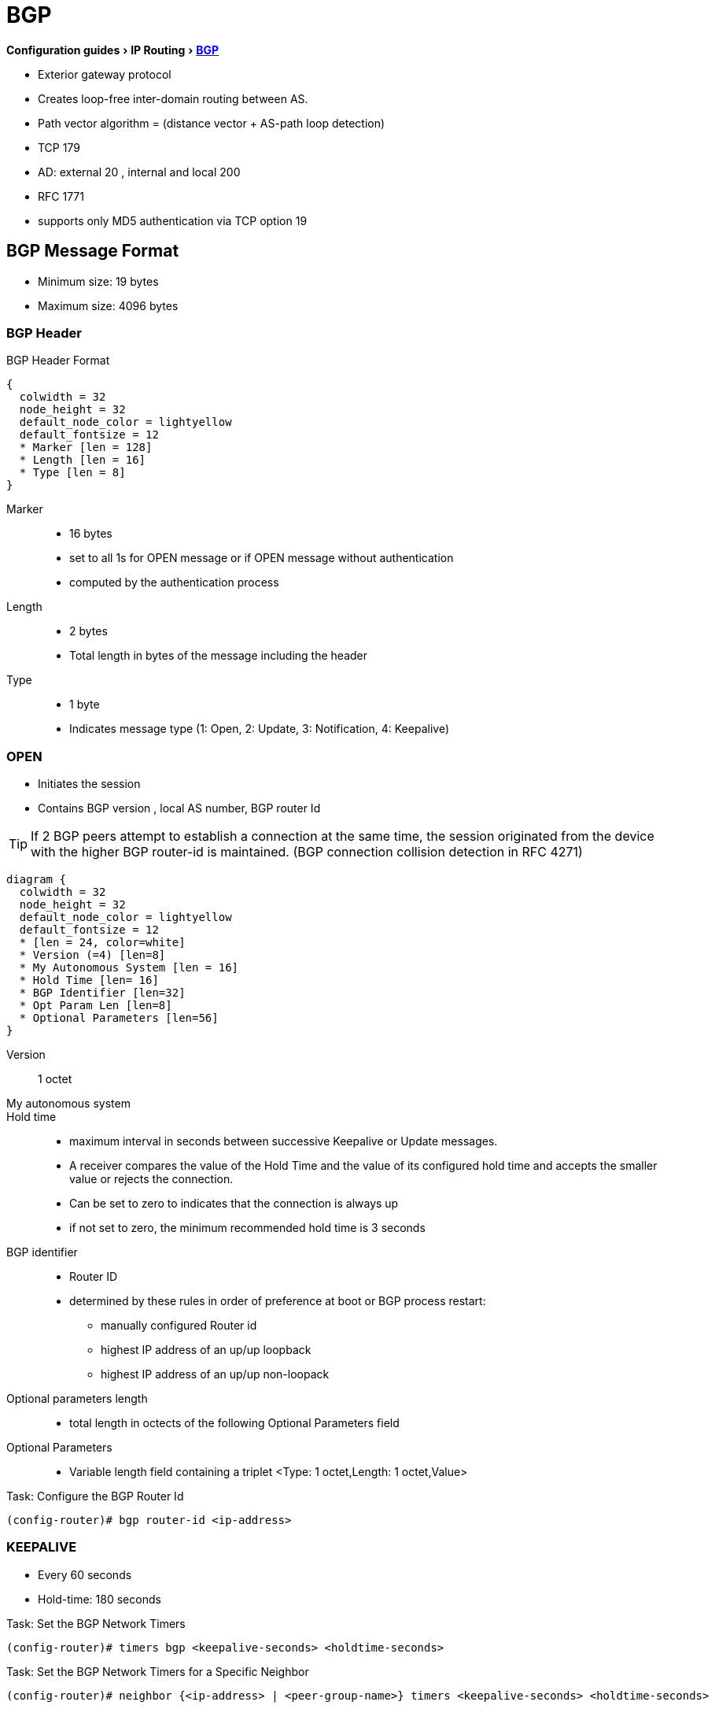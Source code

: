 = BGP
:experimental:


menu:Configuration guides[IP Routing > http://www.cisco.com/c/en/us/td/docs/ios-xml/ios/iproute_bgp/configuration/15-mt/irg-15-mt-book/configuring_a_basic_bgp_network.html[BGP] ]

- Exterior gateway protocol
- Creates loop-free inter-domain routing between AS.
- Path vector algorithm = (distance vector + AS-path loop detection)
- TCP 179
- AD: external 20 , internal and local 200
- RFC 1771
- supports only MD5 authentication via TCP option 19

== BGP Message Format

- Minimum size: 19 bytes
- Maximum size: 4096 bytes

=== BGP Header

.BGP Header Format
[packetdiag, target= 'bgp-header-format']
----
{
  colwidth = 32
  node_height = 32
  default_node_color = lightyellow
  default_fontsize = 12
  * Marker [len = 128]
  * Length [len = 16]
  * Type [len = 8]
}
----

Marker::
- 16 bytes
- set to all 1s for OPEN message or if OPEN message without authentication
- computed by the authentication process

Length::
- 2 bytes
- Total length in bytes of the message including the header

Type::
- 1 byte
- Indicates message type (1: Open, 2: Update, 3: Notification, 4: Keepalive)


=== OPEN

- Initiates the session
- Contains BGP version , local AS number, BGP router Id

TIP: If 2 BGP peers attempt to establish a connection at the same time,
the session originated from the device with the higher BGP router-id is maintained.
(BGP connection collision detection in RFC 4271)

[packetdiag, target="bgp-open"]
----
diagram {
  colwidth = 32
  node_height = 32
  default_node_color = lightyellow
  default_fontsize = 12
  * [len = 24, color=white]
  * Version (=4) [len=8]
  * My Autonomous System [len = 16]
  * Hold Time [len= 16]
  * BGP Identifier [len=32]
  * Opt Param Len [len=8]
  * Optional Parameters [len=56]
}
----

Version:: 1 octet
My autonomous system::
Hold time::
- maximum interval in seconds between successive Keepalive  or Update messages.
- A receiver compares the value of the Hold Time and the value of its configured hold time
and accepts the smaller value or rejects the connection.
- Can be set to zero to indicates that the connection is always up
- if not set to zero, the minimum recommended hold time is 3 seconds

BGP identifier::
- Router ID
- determined by these rules in order of preference at boot or BGP process restart:
  * manually configured Router id
  * highest IP address of an up/up loopback
  * highest IP address of an up/up non-loopack

Optional parameters length::
- total length in octects of the following Optional Parameters field

Optional Parameters::
- Variable length field containing a triplet <Type: 1 octet,Length: 1 octet,Value>

.Task: Configure the BGP Router Id
----
(config-router)# bgp router-id <ip-address>
----

=== KEEPALIVE

- Every 60 seconds
- Hold-time: 180 seconds

.Task: Set the BGP Network Timers
----
(config-router)# timers bgp <keepalive-seconds> <holdtime-seconds>
----

.Task: Set the BGP Network Timers for a Specific Neighbor
----
(config-router)# neighbor {<ip-address> | <peer-group-name>} timers <keepalive-seconds> <holdtime-seconds>
----

=== UPDATE

- Advertises a single feasible route to a peer and/or withdraws multiple unfeasible routes

.Header Format
[packetdiag, target="bgp-update"]
----
diagram {
  colwidth = 32
  node_height = 32
  default_node_color = lightyellow
  default_fontsize = 12

  * Unfeasible Routes Length [len = 16, color = orange]
  * [len=16, color=white, style=dashed]
  * Withdrawn Routes (variable) [len=32, color=orange, stacked]
  * Total Path Attribute Length [len=16, color = yellow]
  * [len=16, color=white, style=dashed]
  * Path Attributes (variable) [len=32, stacked]
  * Network Layer Reachability Information (variable) [len=32,color=lime, stacked]
}
----

Unfeasible Routes Length::
- 2-octet field
- total length of the following Withdrawn Routes field, in octets.

Withdrawn Routes::
- variable length
- lists routes to be withdrawn from service.
- Each route in the list is described with a (Length, Prefix) tuple in which the Length is
the length of the prefix and the Prefix is the IP address prefix of the withdrawn route.

Total Path Attribute Length::
- 2-octet
- total length of the following Path Attribute field, in octets.

Path Attributes::
- variable-length
- lists the attributes associated with the NLRI in the following field.
Each path attribute is a variable-length triple of (Attribute Type, Attribute
Length, Attribute Value). The Attribute Type part of the triple is a 2-octet field consisting of
four flag bits, four unused bits, and an Attribute Type code (see <<AttributeTypeCode>>).

.Attribute Type Part Of the Path Attributes Field
[packetdiag, target="bgp-attribute"]
----
diagram {
  colwidth = 32
  node_height = 32
  default_node_color = lightyellow
  default_fontsize = 12
  * O [len=1 ]
  * T [len=1 ]
  * P [len=1 ]
  * E [len=1 ]
  * Unused [len=4, color=lightgrey]
  * Attribute Type Code [len=8]
}
----

Flag bits (1/0)::
- O: Optional / Well-known
- T: Transitive / Non-transitive
- P: Partial / Complete
- E: Extended length / Regular length ( 2-bytes/ 1-bytes)
- U: Unused

[[AttributeTypeCode]]
.Attribute Type Code
[cols="10,40,40", frame="topbottom"]
,====
Code , Attribute        , Category

1    , ORIGIN           , Well-known mandatory
2    , AS_PATH          , Well-known mandatory
3    , NEXT_HOP         , Well-known mandatory
4    , MULTI_EXIT_DISC  , Optional nontransitive
5    , LOCAL_REF        , Optional transitive
6    , ATOMIC_AGGREGATE , Well-known discretionary
7    , AGGREGATOR       , Optional transitive
8    , COMMUNITY        , Optional transitive
9    , ORIGINATOR_ID    , Optional nontransitive
10   , CLUSTER_LIST     , Optional nontransitive
255  , Reserved
,====

NOTE: tasks for Internet, no-export, no-advertise, local-as

=== NOTIFICATION

- sent when an error condition is detected
- closes or reset the BGP peer session


[packetdiag, target="bgp-notification"]
----
diagram {
  colwidth = 32
  node_height = 32
  default_node_color = lightyellow
  default_fontsize = 12
  * [len = 24, color=white]
  * Error code [len=8]
  * Error subcode [len=8]
  * Data (variable)[len=16]
}
----

.Error codes
1.     Message Header Error
  . Connection not synchronized
  . Bad message length
  . Bad message type
2.     OPEN message error
  . Unsupported version number
  . Bad peer AS
  . Bad BGP identifier
  . Unsupported optional parameter
  . [Deprecated]
  . Unacceptable hold time
3.     UPDATE message error
  . Malformed attribute list
  . Unrecognized well-known attribute
  . Missing well-known attribute
  . Attribute flags error
  . Attribute length error
  . Invalid ORIGN attribute
  . [deprecated]
  . Invalid NEXT_HOP attribute
  . Invalid network field
  . Malformed AS_PATH
4.     Hold Timer Expired
5.     Finite State Machine Error
6.     Cease







k




=== BGP FSM States

.BGP Neighbor Negotiation Finite State Machines
[graphviz]
----
digraph bgp_fsm {
  rankdir=LR
  Idle [fillcolor="yellow",style=filled]
  Idle -> Idle
  Idle -> Connect
  Connect -> Idle
  Connect -> Connect
  Connect -> Active
  Active -> Idle
  Active -> Connect
  Active -> Active
  Active -> OpenSent [label="OPEN"]
  Connect -> OpenSent  [label="OPEN"]
  OpenSent -> OpenConfirm
  OpenSent -> Active
  OpenSent -> Idle
  OpenConfirm -> Idle
  OpenConfirm -> OpenConfirm [label="KEEPALIVE" ]
  Established [fillcolor="green",style=filled]
  OpenConfirm -> Established
  Established -> Idle [label= "NOTIFICATION"]
  Established -> Established [label="KEEPALIVE UPDATE"]
}
----

Idle:: initial BGP state after enabling BGP process or resetting device.
Connect:: waits for a TCP connection with the remote peer. If successful, sends OPEN message. If not, resets the ConnectRetry timer and transitions to Active state.
Active:: attempts to initiate a TCP connection with the remote
peer. If successful, sends OPEN message. If not, resets ConnectRetry timer and transitions back to Connect state
OpenSent:: TCP connection up and OPEN message sent,  transition to OpenReceive state and wait for initial
keepalive to move into OpenConfirm state.  If TCP session disconnect, terminate BGP session, reset ConnectRetry timer, move back to Active State.
OpenConfirm:: OPEN messages sent and received. Wait for KEEPALIVE
Established:: KEEPALIVE received, neighbor parameters match. the BGP peer session is fully established. UPDATE messages containing routing information will now be sent.

- If peer stuck in *Active* state, potential problems can include:
  * no IP connectivity
  * incorrect *neighbor* statement
  * access-list filtering TCP port 179


TODO: To display transitions from idle to established with debug ip bgp
----
R1(config)# router bgp 123
R1(config-router)# no neigh 172.16.16.6 shutdown
*Mar 4 21:02:16.958: BGP: 172.16.16.6 went from
*Mar 4 21:02:16.958: BGP: 172.16.16.6 , delay 15571ms
*Mar 4 21:02:29.378: BGP: 172.16.16.6
*Mar 4 21:02:29.382: BGP: 172.16.16.6 rcv message type 1, length (excl. header) 26 *Mar 4 21:02:29.382: BGP: 172.16.16.6 rcv OPEN, version 4, holdtime 180 seconds *Mar 4 21:02:29.382: BGP: 172.16.16.6 went from
*Mar 4 21:02:29.382: BGP: 172.16.16.6   , version 4,   ,
holdtime 180 seconds
*Mar 4 21:02:29.382: BGP: 172.16.16.6     w/ OPTION parameter len: 16 BGP: 172.16.16.6
*Mar 4 21:02:29.382: BGP: 172.16.16.6 went from OpenSent to OpenConfirm
*Mar 4 21:02:29.382: BGP: 172.16.16.6 send message type 1, length (incl. header) 45
*Mar  4 21:02:29.394: BGP: 172.16.16.6 went from
----


== Autonomous Systems

- AS: set of routers under a single technical administration
- AS can be:
  * stub : only one exit
  * multihomed: multiple connections with the one or multiple providers
    ** transit: allows traffic with origin and destination outside the AS
    ** non-transit:

=== ASN Format

- 2-byte (RFC 4271)
  * 0 - 65535
  * reserved: 0, 65535
  * public use: 1 - 64495
  * documentation: 64496-64511 (RFC 5398)
  * private use: 64512 - 65534

- 4-byte (RFC 5396)
  * Asplain: decimal value notation for 2-byte and 4-byte ASNs
  * Asdot: decimal value notation for 2-byte and dot notation for 4-byte ASN
  * Documentation: 65536-65551 (RFC 5398)

- AS 23456 (AS_TRANS): reserved for gradual transition from 2-byte to 4-byte (RFC 4893)
* A BGP session uses an initial handshake to determine the identity of its neighbor.
To allow a 4-byte speaker to speak to an 2-byte only speaker,
it presents itself as the 16-bit AS 23456 in the initial handshake and includes a 32-bit capabitility advertisement.


.Task: Modify the Default Output and Regex Match Format for 4-Byte ASN
----
(config-router)# bgp asnotation dot
----

.Task: Remove private ASN from AS_PATH
----
(config-router)# neighbor <a.b.c.d> remove-private-as
----


== BGP Peers

image::bgp-peer-check.png[BGP Neighbor Parameter Checking, 400, 400]

- Manually configured and not automatically discovered
- Formed over a TCP connection
  * The router must receive a TCP connection request with a source address that the router finds in a BGP neighbor command.

- Exchanges PA(Path Attributes) and NLRI (IP/prefix) with the same PA
- Starts with full BGP routing table then incremental updates
- Keeps table version number
- iBGP peers
  * same AS
  * must be fully meshed within AS
- eBGP peers
  * different AS
  * by default, one hop away but you can change that with *ebgp-multihop*

.Task: Configure Neighbor
----
(config-router)# neighbor <ip-address> remote-as <asn>
----

.Task: Enable the Neighbor to Exchange Prefixes for the Ipv4 Unicast Address Family with the Local Device
----
(config-router)# address-family ipv4 [unicast | multicast | vrf <name>]
!TODO check the mode
(config-router)# neighbor <ip-address> activate
----

.Task: Display Info About the TCP and BGP Connection to Neighbors
----
# sh ip bgp neigbors <ip-address>
----

//todo: split this command
//# show ip bgp neighbors [ip-address] [received-routes | routes | advertised-routes | paths regexp | dampened-routes | received prefix-filter]
//# show ip bgp [network-address] [network-mask] [longer-prefixes] [prefix-list prefix-list-name | route-map route-map-name] [shorter prefixes mask-length]


=== BGP Peer Groups

- Group of peers with the same update policies ( outbound route maps, distribute lists, filter lists, update source ,)
- Benefits:
  * simplify configuration
  * make configuration updates more efficient

- Restrictions for eBGP peers:

.Task: Create a BGP Peer Group
----
(config-router)# neighbor <peer-group-name> peer-group
----

.Task: Assign a Neighbor to a Peer Group
----
(config-router)# neighbor <ip-address> peer-group <name>
----

.Task: Add a Text Description with a Specified Peer Group
----
(config-router)# neighbor <peer-group-name> description <text>
----

.Task: Disable a BGP Peer or Peer Group
----
(config-router)# neighbor <ip-address> shutdown
----

=== Dynamic neighbor

TODO

BGP dynamic neighbor support allows BGP peering to a group of remote neighbors that are
defined by a range of IP addresses. Each range can be configured as a subnet IP address.
BGP dynamic neighbors are configured using a range of IP addresses and BGP peer groups.
After a subnet range is configured for a BGP peer group and a TCP session is initiated by
another router for an IP address in the subnet range, a new BGP neighbor is dynamically
created as a member of that group. After the initial configuration of subnet ranges and activation
of the peer group (referred to as a listen range group ), dynamic BGP neighbor creation does
not require any further CLI configuration on the initial router. Other routers can establish a BGP
session with the initial router, but the initial router need not establish a BGP session to other
routers if the IP address of the remote peer used for the BGP session is not within the
configured range.


== BGP Session Reset

- Whenever the routing policy changes due to a configuration change
- Can be hard reset, soft reset or dynamic inbound soft reset

.Task: Clear and Reset BGP Neighbor Sessions
----
# clear ip bgp *
----

.Task: Enable Logging Of BGP Neighbor Resets
----
(config-router)# bgp log-neighbor-changes
----

.Task: Clear BGP Update Group Membership and Recalculate BGP Update Groups
----
# clear ip bgp update-group [ <index-group> | <ip-address> ]
----

=== Hard Reset

- Tears down the peering sessions including the TCP connections
- Deletes prefixes learned from the peers.
- Pros: no memory overhead

=== Soft Reset

- Stores prefix information
- Do not tearn down existing peering sessions
- Can be configured for inbound or outbound sessions

.Task:Configure a BGP Speaker to Perform Inbound Soft Reconfiguration for Peers That Do Not Support the Route Refresh Capability.
----
(config-router)# bgp soft-reconfig-backup
----

.Task: Start Storing Updates for Each Neighbor That Do Not Support Route Refresh
----
(config-router)# neighbor <ip-address|peer-group-name> soft-reconfiguration [inbound]
----
[NOTE]
====
- All the updates received from this neighbor will be stored unmodified,
  regardless of the inbound policy. When inbound soft reconfiguration is done
  later, the stored information will be used to generate a new set of inbound
  updates.

- Memory requirements can increased.
====

=== Dynamic Inbound Soft Reset

- Do not store update information locally
- Relies on dynamic exchanges with supporting peers
- The peers supports the capability if  *show ip bgp neighbors* displays
  _Received route refresh capability from peer_ .
- Use *bgp soft-reconfig-backup* to store updates for peers who do not support the refresh route capability

=== Routing Policy Change Management

TODO: add this part under bgp reset

== BGP Route Aggregation

- 2 methods
  * basic route redistribution: creates an aggregate route, then redistributes the routes in BGP
  * conditional aggregation: creates an aggregate route , then advertises or not certain routes
  based on route maps, AS-SET, or summary information

- *bgp suppress-inactive* stops BGP to advertise inactive routes (not installed
  into the RIB) to any peer.


=== BGP Route Aggregation Generating AS_SET Information

#TODO: improve this part

AS_SET information can be generated when BGP routes are aggregated using the
aggregate-address command. The path advertised for such a route is an AS_SET
consisting of all the elements, including the communities, contained in all the
paths that are being summarized. If the AS_PATHs to be aggregated are
identical, only the AS_PATH is advertised. The ATOMIC-AGGREGATE attribute, set
by default for the aggregate-address command, is not added to the AS_SET.


== BGP Backdoor Routes

- Use *network backdoor* to cause BGP to prefer EIGRP

image::bgp-backdoor-route-topology.png[Backdoor routes, 400, 400]

.Task: Indicate a Network Reachable Through a Backdoor Route
----
(config-router)# network <ip-address> backdoor
----

== Best Path Selection Algorithm

. Reachable Next Hop (Well-Known Mandatory)
. Highest Weight (local to router)
. Highest Local Pref (global within AS)
. Locally Originated Paths (Network, Distribute, Aggregate-Summary) Over Externally Originated Paths
. Shortest AS Path 
. Lowest Origin Type (Internal Over External Over Incomplete)
. Lowest MED (exchanged between ASes)
. EBGP Paths Over IBGP Paths
. Lowest IGP Cost
. Oldest Path
. Lowest BGP Router Id
. Lowest cluster list length
. Lowest neighbor Id



TIP: “We Love Oranges AS Oranges Mean Pure Refreshment”.
W Weight (Highest) L Local_Pref (Highest) O Originate (local originate) AS
As_Path (shortest) O Origin Code (IGP < EGP < Incomplete) M MED (lowest) P
Paths (External Paths preferred Over Internal) R Router ID (lowest)

TIP: wise lip lovers apply oral medication every night

== Path Attributes

TODO

== Community Attributes

- No-advertise: prevents advertisements to any BGP peer
- No-export: prevents advertisements to any eBGP peer
- local-as:  prevents advertisements outside the AS, or in confederation scenarios, outside the sub-AS
- Internet:  advertises routes to any peer


== BGP Routing Process

.Task: Configure a BGP Routing Process
----
(config)# router bgp <asn>
----

.Task: Specify a Network As Local to the BGP Routing Table
----
(config-router)# network <prefix> [mask  <a.b.c.d>] [route-map <name>]
----


.Task: Disable the IPv4 Unicast Address Family for the BGP Routing Process
----
no bgp default ipv4-unicast
----

.Task: Add a Text Description with a Specified Neighbor
----
(config-router)# neighbor <ip-address> description <text>
----




- Apply a route map to incoming or outgoing routes
----
(config-router)# neighbor <ip-address|peer-group-name> route-map <name> [in | out]
----


=== Aggregating Route Prefixes Using BGP

.Task: Redistribute Static Routes Into the BGP Routing Table
----
(config-router)# redistribute static
----

.Task:Create an Aggregate Entry In a BGP Routing Table
----
(config-router)# aggregate-address <prefix> <mask> [as-set]
----

.Task: Create an Aggregate Route and Suppress Advertisements Of More-Specific Routes to All Peers
----
(config-router)# aggregate-address <prefix> <mask> [summary-only]
----

.Task: Create an Aggregate Route but Suppress Advertisement Of Specified Routes
----
(config-router)# aggregate-address <prefix> <mask> [suppress-map <map-name>]
----


.Task: Selectively Advertises Routes Previously Suppressed by the *Aggregate-Address* Command
----
(config-router)# neighbor <ip-address | peer-group-name> unsuppress-map <map-name>
----


- Conditionally advertise BGP routes

The routes or prefixes that will be conditionally advertised are defined in two
route maps: an advertise map and either an exist map or nonexist map. The route
map associated with the exist map or nonexist map specifies the prefix that the
BGP speaker will track. The route map associated with the advertise map
specifies the prefix that will be advertised to the specified neighbor when the
condition is met.

- If a prefix is found to be present in the exist map by the BGP speaker, the
  prefix specified by the advertise map is advertised.

- If a prefix is found not to be present in the nonexist map by the BGP
  speaker, the prefix specified by the advertise map is advertised.

- If the condition is not met, the route is withdrawn and conditional
  advertisement does not occur. All routes that may be dynamically advertised
  or not advertised must exist in the BGP routing table in order for
  conditional advertisement to occur. These routes are referenced from an
  access list or an IP prefix list.


.Task: Advertise Selectively Some BGP Routes to Neighbor
----
(config-router)# neighbor <ip-address> advertise-map <name-1> { exist-map <name> | non-exist-map <name>}
----

.Task: Inject More Specific Prefixes Into a BGP Routing Table Over Less Specific Prefixes
----
(config-router)# bgp inject-map <name> exist-map <name> [copy-attributes]
----

== BGP Default Routes

Default routes can be injected into BGP in one of three commands:
- network
- redistribute
- neighbor neighbor-id default-originate [routemap route-map-name]

When you inject a default route into BGP using the network command, a route to 0.0.0.0/0 must exist
in the local routing table, and the network 0.0.0.0 command is required. The default IP route can be
learned through any means, but if it is removed from the IP routing table, BGP removes the default
route from the BGP table.

Injecting a default route through redistribution requires an additional configuration command
—default-information originate. The default route must first exist in the IP routing table; for
example, a static default route to null0 could be created. Then, the redistribute static command could
be used to redistribute that static default route. However, in the special case of the default route,
Cisco IOS also requires the default-originate BGP subcommand.

Injecting a default route into BGP by using the neighbor neighbor-id default-originate [route-map
route-map-name] BGP subcommand does not add a default route to the local BGP table; instead, it
causes the advertisement of a default to the specified neighbor. In fact, this method does not even
check for the existence of a default route in the IP routing table by default, but it can. With the routemap
option, the referenced route map examines the entries in the IP routing table (not the BGP table);
if a route map permit clause is matched, the default route is advertised to the neighbor




.Task: Advertise a Default Route to BGP Peers
----
(config-router)# neighbor <ip-address> default-originate  [route-map <name>]
----



.Task: Suppress Inactive Route Advertisement Using BGP

- Suppress inactive route advertisement
----
(config-router-af)# bgp suppress-inactive
----




== Peer-group, template

TODO
In older versions of Cisco IOS software, BGP update messages were grouped based on peer
group configurations. This method of grouping neighbors for BGP update message generation
reduced the amount of system processing resources needed to scan the routing table. This
method, however, had the following limitations:
- All neighbors that shared the same peer group configuration also had to share the same
         outbound routing policies.
- All neighbors had to belong to the same peer group and address family. Neighbors
         configured in different address-families could not belong to different peer groups.
These limitations existed to balance optimal update generation and replication against peer
group configuration. These limitations also caused the network operator to configure smaller
peer groups, which reduced the efficiency of update message generation and limited the
scalability of neighbor configuration.


A peer template is a configuration pattern that can be applied to neighbors that share common
policies. Peer templates are reusable and support inheritance, which allows the network
operator to group and apply distinct neighbor configurations for BGP neighbors that share
common policies. Peer templates also allow the network operator to define very complex
configuration patterns through the capability of a peer template to inherit a configuration from
another peer template.
There are two types of peer templates:
- Peer session templates are used to group and apply the configuration of general session
         commands that are common to all address family and Network Layer Reachability
         Information (NLRI) configuration modes.
- Peer policy templates are used to group and apply the configuration of commands that
         are applied within specific address-families and NLRI configuration modes.
Peer templates improve the flexibility and enhance the capability of neighbor configuration. Peer
templates also provide an alternative to peer group configuration and overcome some
limitations of peer groups. With the configuration of the BGP Configuration Using Peer
Templates feature and the support of the BGP Dynamic Update Peer-Groups feature, the
network operator no longer needs to configure peer groups in BGP and can benefit from
improved configuration flexibility and faster convergence.




===  Peer Session Template

TODO

.Task: Create a Peer Session Template
----
(config-router)# template peer-session <name>
----

.Task: Inherit the Configuration Of Another Peer Session Template
----
(config-router-stmp)# inherit peer-session <template-name>
----

.Task: Send a Peer Session Template to a Neighbor So That the Neighbor Can Inherit the Configuration
----
(config-router)# neighbor <ip-address> inherit peer-session <template-name>
----

=== Peer Policy Template

TODO
.Task: Create a Peer Policy Template
----
(config-router)# template peer-policy <name>
----


.Task: Configure the Maximum Number Of Prefixes That a Neighbor Will Accept from This Peer
----
(config-router-ptmp)# maximum-prefix <limit> [<threshold>] [restart <interval> | warning-only]
----

[NOTE]
- A peer policy template can directly or indirectly inherit up to 8 peer
  policy templates.

- A BGP neighbor cannot be configured to work with both peer groups and peer
  templates. A BGP neighbor can be configured to belong only to a peer group or
  to inherit policies only from peer templates.


== BGP Routing Table

.Task: Display the Entries In the BGP Routing Table
----
# sh ip bgp [prefix] [mask]
----


- Verify that the VRF instance has been created

----
# show ip vrf
----


- Display information about all the BGP paths in the database

----
# show ip bgp paths
----

- Display the status of all BGP connections

----
# show ip bgp summary
----


- Display IPv4 multicast database-related information

----
show ip bgp ipv4 multicast <command>
----


- Display injected paths

----
# show ip bgp injected-paths

BGP table version is 11, local router ID is 10.0.0.1
Status codes:s suppressed, d damped, h history, * valid, > best, i -
internal
Origin codes:i - IGP, e - EGP, ? - incomplete
   Network          Next Hop            Metric LocPrf Weight Path
*> 172.16.0.0       10.0.0.2                               0 ?
*> 172.17.0.0/16    10.0.0.2                               0 ?
----


- Display update replication stats for BGP update groups

----
# show ip bgp replication [<index-group> | <ip-address>] [summary]
----

- Display BGP routes that are not installed in the RIB

----
# show ip bgp rib-failure

Network            Next Hop                      RIB-failure   RIB-NH Matches
10.1.15.0/24       10.1.35.5           Higher admin distance              n/a
10.1.16.0/24       10.1.15.1           Higher admin distance              n/a
----

TODO: Add section on RIB-failure

NOTE: The RIB-failure output is an informational
message to let us know that although the BGP route is
valid, it is not being installed in the routing table.
This usually occurs when there is an identical match
to a BGP route via an IGP route with a lower
administrative distance. In the output below, we can
see that the external EIGRP route with a distance of
170 prevents the iBGP route from being installed,
which would normally have a distance of 200:



NOTE: RIB-failure by itself is not necessarily bad,
but there are certain cases in which this disconnect
between the BGP table and the routing table can cause
traffic loops. By default, BGP routes that have
RIB-failure can be advertised to other neighbors,
because the command no bgp suppress-inactive is the
default option under the routing process. To stop
RIB-failure routes from being advertised, issue the
bgp suppress-inactive command under the process.


- Display locally configured peer session template

----
show ip bgp template peer-session
----

== Troubleshoot


.Task: Display Info About the Processing Of BGP Update Groups.
----
# debug ip bgp groups
----

== Todos

- Concept: bgp route aggregation generating AS_SET information
- Multiprotocol bgp concepts
- Multiprotocol bgp extensions for IP multicast concepts
- AFI bgp address family identifier model : ipv4, ipv6,clns, vpnv4


== BGP PIC

- BGP Prefix-Independent Convergence for IP and MPLS-VPN feature
- creates and stores a backup/alternate path in the RIB,FIB, and CEF
  so that when a failure is detected, the backup/alternate path can immediately take over,
  thus enabling fast failover.


[sidebar, float="right"]
.How BGP Converges Under Normal Circumstances
--
Under normal circumstances, BGP can take several seconds to a few minutes to converge after a network change. At a high level, BGP goes through the following process:

- BGP learns of failures through either IGP or BFD events or interface events.
- BGP withdraws the routes from the RIB, and the RIB withdraws the routes from the FIB and dFIB.  This process clears the data path for the affected prefixes.
- BGP sends withdraw messages to its neighbors.
- BGP calculates the next best path to the affected prefixes.
- BGP inserts the next best path for affected prefixes into the RIB, and the RIB installs them in the FIB and dFIB.

This process takes a few seconds or a few minutes to complete, depending on the
latency of the network, the convergence time across the network, and the local
load on the devices. The data plane converges only after the control plane converges.
--

TIP: When BGP PIC is enabled, CEF recursion is disabled
when next-hop is learned via /32 mask or next-hop is directly connected

Read more
http://www.cisco.com/c/en/us/td/docs/ios-xml/ios/iproute_bgp/configuration/15-mt/irg-15-mt-book/irg-bgp-mp-pic.html#GUID-63551B0E-00FE-4952-AC34-E418ABF110CA[details]



== BGP TTL Security Check

TTL Security Check is a security feature that protects BGP peers from multi-hop
attacks. This feature is based on the Generalized TTL Security Mechanism (GTSM,
RFC 3682), and is currently available for BGP. Work is currently in progress to
implement this feature for other routing protocols such as OSPF and EIGRP.

TTL Security Check allows the configuration of a minimum acceptable TTL value
for the packets exchanged between two eBGP peers. When enabled, both peering
routers transmit all their traffic to each other with a TTL of 255. In
addition, routers establish a peering session only if the other eBGP peer sends
packets with a TTL equal to or greater than the TTL value configured for the
peering session. All packets received with TTL values less than the predefined
value are silently discarded.

.Task: Enable TTL security check between BGP peers
----
(config-router)# neighbor <a.b.c.d> ttl-security hops <count>
----

TODO Add section on bgp network statement

NOTE: Unlike the network statement used in IGP protocols configuration, the
BGP version of the command is different. The basic command syntax is
simple: network <subnet> mask <netmask>. It does not define a group of
interfaces to enable the protocol, it only specifies the prefix in the IGP
table (RIB) to be imported into BGP LocRIB. The term LocRIB stands for
Local RIB and is another name for BGP table, which is separate from the
routing table (RIB). For the prefix to be imported, it must exactly match
the specification; it should have the same subnet number and network mask.
For example, if you have interface Loopback0 with the IP address
150.1.1.1/24, the command would be network 150.1.1.0 mask 255.255.255.0,
not network 150.1.1.1 mask 255.255.255.255. The second statement will not
match any route in the IGP and therefore will not import any prefix. Notice
that you may omit the mask specification if it matches the default mask for
the IPv4 address class (such as 255.255.255.0 for class C)

TODO add section on next-hop

NOTE:  When peering with another AS, the common question is how to deal
with the external next-hop. One way is to use the next-hop-self parameter
when peering via iBGP or advertising the external link subnet into IGP.
Another way is to advertise the link subnet into BGP and thus propagate it
to all iBGP peers. All BGP routers will install it into their RIBs and
perform a recursive lookup to find the actual next hop for every BGP prefix
learned from the external AS.



== BGP Auto-Summary

TODO rewrite this section

BGP auto-summarization is the legacy feature that automatically summarizes
network prefixes to their classful boundaries when the prefixes are
advertised into BGP. The automatic summarization starts working when you
enable it using the command auto-summary under BGP process configuration.
It only applies in the following two cases:

A network command is configured with a classful subnet, such as network
54.0.0.0 or network 155.1.0.0 or network 192.168.1.0. In this case, the
classful aggregate is installed into the BGP table if there is a prefix in
the IGP table that is a subnet to the classful network. For example, if you
advertise network 150.1.0.0, it would work if any of the prefixes
(150.1.2.0/24 or 150.1.3.0/24, etc.) are in the IGP table. This is contrary
to the regular exact match requirement imposed by the BGP network
statements.  Prefixes are advertised into BGP using route redistribution.
All redistributed networks are subject to auto-summarization; that is, only
the major classful subnets are installed in the BGP table.


- redistribute: If any subnets of a classful network would be redistributed, do not redistribute,
but instead redistribute a route for the classful network.
- network: If a network command lists a classful network number, with the classful default mask
or no mask, and any subnets of the classful network exist, inject a route for the classful network.


== BGP synchronization

TODO describe the problem ( black hole and false advertising  -> see narbick vol2 )
TODO describe solutions:
- with sync: redistribute bgp into igp,
- with no sync: full-mesh ibgp, full mush inside confederations, partial messh route reflector

Note

Sync includes an additional odd requirement when OSPF is used as the IGP. If the OSPF
RID of the router advertising the prefix is a different number than the BGP router
advertising that same prefix, sync still does not allow BGP to consider the route to be the
best route. OSPF and BGP use the same priorities and logic to choose their RIDs.
However, when using sync, it makes sense to explicitly configure the RID for OSPF and
BGP to be the same value on the router that redistributes from BGP into OSPF.


== MP-BGP

TODO
RFC 4364

sh bgp vpnv4 unicast alls labels
